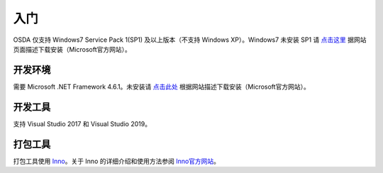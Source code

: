 入门
####

OSDA 仅支持 Windows7 Service Pack 1(SP1) 及以上版本（不支持 Windows XP）。Windows7 未安装 SP1 请 `点击这里`_ 据网站页面描述下载安装（Microsoft官方网站）。

.. _点击这里 :
   https://support.microsoft.com/zh-cn/help/15090/windows-7-install-service-pack-1-sp1

开发环境
********

需要 Microsoft .NET Framework 4.6.1。未安装请 `点击此处`_ 根据网站描述下载安装（Microsoft官方网站）。

.. _点击此处 :
   https://dotnet.microsoft.com/download/dotnet-framework/net461

开发工具
*********

支持 Visual Studio 2017 和 Visual Studio 2019。

打包工具
*********

打包工具使用 `Inno`_。关于 Inno 的详细介绍和使用方法参阅 `Inno官方网站`_。

.. _Inno :
   http://www.jrsoftware.org/isinfo.php

.. _Inno官方网站 :
   http://www.jrsoftware.org/isinfo.php